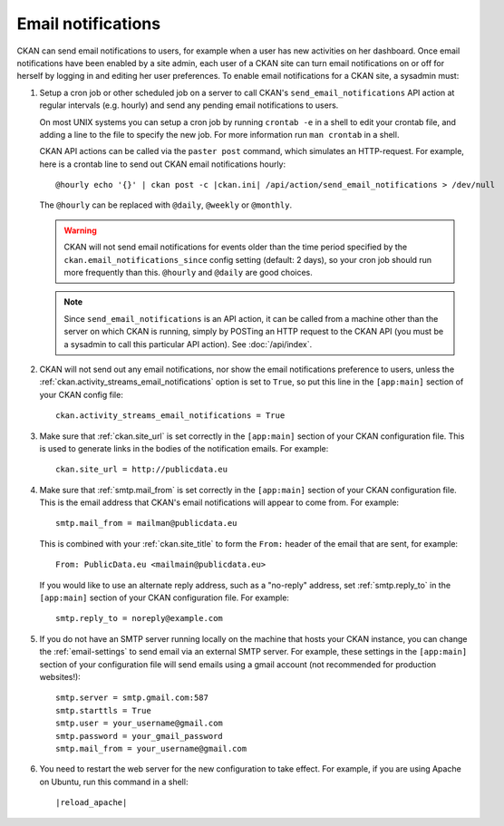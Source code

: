 .. _email-notifications:

===================
Email notifications
===================

CKAN can send email notifications to users, for example when a user has new
activities on her dashboard. Once email notifications have been enabled by a
site admin, each user of a CKAN site can turn email notifications on or off for
herself by logging in and editing her user preferences. To enable email
notifications for a CKAN site, a sysadmin must:

1. Setup a cron job or other scheduled job on a server to call CKAN's
   ``send_email_notifications`` API action at regular intervals (e.g. hourly)
   and send any pending email notifications to users.

   On most UNIX systems you can setup a cron job by running ``crontab -e`` in a
   shell to edit your crontab file, and adding a line to the file to specify
   the new job.  For more information run ``man crontab`` in a shell.

   CKAN API actions can be called via the ``paster post`` command, which
   simulates an HTTP-request. For example, here is a crontab line to send out
   CKAN email notifications hourly::

    @hourly echo '{}' | ckan post -c |ckan.ini| /api/action/send_email_notifications > /dev/null

   The ``@hourly`` can be replaced with ``@daily``, ``@weekly`` or ``@monthly``.

   .. warning::

     CKAN will not send email notifications for events older than the
     time period specified by the ``ckan.email_notifications_since`` config
     setting (default: 2 days), so your cron job should run more frequently
     than this. ``@hourly`` and ``@daily`` are good choices.

   .. note::

     Since ``send_email_notifications`` is an API action, it can be called from
     a machine other than the server on which CKAN is running, simply by
     POSTing an HTTP request to the CKAN API (you must be a sysadmin to call
     this particular API action). See :doc:`/api/index`.


2. CKAN will not send out any email notifications, nor show the email
   notifications preference to users, unless the
   :ref:`ckan.activity_streams_email_notifications` option is set to ``True``, so
   put this line in the ``[app:main]`` section of your CKAN config file::

    ckan.activity_streams_email_notifications = True


3. Make sure that :ref:`ckan.site_url` is set correctly in the ``[app:main]``
   section of your CKAN configuration file. This is used to generate links in
   the bodies of the notification emails. For example::

    ckan.site_url = http://publicdata.eu

4. Make sure that :ref:`smtp.mail_from` is set correctly in the ``[app:main]``
   section of your CKAN configuration file. This is the email address that
   CKAN's email notifications will appear to come from. For example::

    smtp.mail_from = mailman@publicdata.eu

   This is combined with your :ref:`ckan.site_title` to form the ``From:`` header
   of the email that are sent, for example::

    From: PublicData.eu <mailmain@publicdata.eu>

   If you would like to use an alternate reply address, such as a "no-reply"
   address, set :ref:`smtp.reply_to` in the ``[app:main]``
   section of your CKAN configuration file. For example::

    smtp.reply_to = noreply@example.com

5. If you do not have an SMTP server running locally on the machine that hosts
   your CKAN instance, you can change the :ref:`email-settings` to send email via an
   external SMTP server. For example, these settings in the ``[app:main]``
   section of your configuration file will send emails using a gmail account
   (not recommended for production websites!)::

    smtp.server = smtp.gmail.com:587
    smtp.starttls = True
    smtp.user = your_username@gmail.com
    smtp.password = your_gmail_password
    smtp.mail_from = your_username@gmail.com


6. You need to restart the web server for the new configuration to take effect.
   For example, if you are using Apache on Ubuntu, run this command in a
   shell:

   .. parsed-literal::

      |reload_apache|
